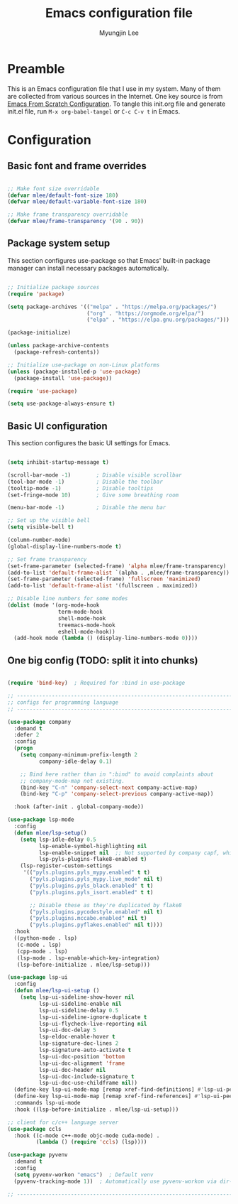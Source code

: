 #+TITLE: Emacs configuration file
#+AUTHOR: Myungjin Lee
#+EMAIL: myungjin.lee@gmail.com
#+PROPERTY: header-args:emacs-lisp :tangle ./init.el :mkdirp yes

* Preamble
This is an Emacs configuration file that I use in my system. Many of them are
collected from various sources in the Internet. One key source is from
[[https://github.com/daviwil/emacs-from-scratch/blob/master/Emacs.org][Emacs From Scratch Configuration]].
To tangle this init.org file and generate init.el file, run =M-x org-babel-tangel=
or =C-c C-v t= in Emacs. 

* Configuration

** Basic font and frame overrides

#+begin_src emacs-lisp

;; Make font size overridable
(defvar mlee/default-font-size 180)
(defvar mlee/default-variable-font-size 180)

;; Make frame transparency overridable
(defvar mlee/frame-transparency '(90 . 90))

#+end_src

** Package system setup
This section configures use-package so that Emacs' built-in package
manager can install necessary packages automatically.

#+begin_src emacs-lisp

;; Initialize package sources
(require 'package)

(setq package-archives '(("melpa" . "https://melpa.org/packages/")
                         ("org" . "https://orgmode.org/elpa/")
                         ("elpa" . "https://elpa.gnu.org/packages/")))

(package-initialize)

(unless package-archive-contents
  (package-refresh-contents))

;; Initialize use-package on non-Linux platforms
(unless (package-installed-p 'use-package)
  (package-install 'use-package))

(require 'use-package)

(setq use-package-always-ensure t)

#+end_src


** Basic UI configuration
This section configures the basic UI settings for Emacs. 
#+begin_src emacs-lisp

(setq inhibit-startup-message t)

(scroll-bar-mode -1)        ; Disable visible scrollbar
(tool-bar-mode -1)          ; Disable the toolbar
(tooltip-mode -1)           ; Disable tooltips
(set-fringe-mode 10)        ; Give some breathing room

(menu-bar-mode -1)          ; Disable the menu bar

;; Set up the visible bell
(setq visible-bell t)

(column-number-mode)
(global-display-line-numbers-mode t)

;; Set frame transparency
(set-frame-parameter (selected-frame) 'alpha mlee/frame-transparency)
(add-to-list 'default-frame-alist `(alpha . ,mlee/frame-transparency))
(set-frame-parameter (selected-frame) 'fullscreen 'maximized)
(add-to-list 'default-frame-alist '(fullscreen . maximized))

;; Disable line numbers for some modes
(dolist (mode '(org-mode-hook
                term-mode-hook
                shell-mode-hook
                treemacs-mode-hook
                eshell-mode-hook))
  (add-hook mode (lambda () (display-line-numbers-mode 0))))

#+end_src

** One big config (TODO: split it into chunks)

#+begin_src emacs-lisp

(require 'bind-key)  ; Required for :bind in use-package

;; -----------------------------------------------------------------------------
;; configs for programming language
;; -----------------------------------------------------------------------------

(use-package company
  :demand t
  :defer 2
  :config
  (progn
    (setq company-minimum-prefix-length 2
          company-idle-delay 0.1)

    ;; Bind here rather than in ":bind" to avoid complaints about
    ;; company-mode-map not existing.
    (bind-key "C-n" 'company-select-next company-active-map)
    (bind-key "C-p" 'company-select-previous company-active-map))

  :hook (after-init . global-company-mode))

(use-package lsp-mode
  :config
  (defun mlee/lsp-setup()
    (setq lsp-idle-delay 0.5
          lsp-enable-symbol-highlighting nil
          lsp-enable-snippet nil  ;; Not supported by company capf, which is the recommended company backend
          lsp-pyls-plugins-flake8-enabled t)
    (lsp-register-custom-settings
     '(("pyls.plugins.pyls_mypy.enabled" t t)
       ("pyls.plugins.pyls_mypy.live_mode" nil t)
       ("pyls.plugins.pyls_black.enabled" t t)
       ("pyls.plugins.pyls_isort.enabled" t t)

       ;; Disable these as they're duplicated by flake8
       ("pyls.plugins.pycodestyle.enabled" nil t)
       ("pyls.plugins.mccabe.enabled" nil t)
       ("pyls.plugins.pyflakes.enabled" nil t))))
  :hook
  ((python-mode . lsp)
   (c-mode . lsp)
   (cpp-mode . lsp)
   (lsp-mode . lsp-enable-which-key-integration)
   (lsp-before-initialize . mlee/lsp-setup)))

(use-package lsp-ui
  :config
  (defun mlee/lsp-ui-setup ()
    (setq lsp-ui-sideline-show-hover nil
          lsp-ui-sideline-enable nil
          lsp-ui-sideline-delay 0.5
          lsp-ui-sideline-ignore-duplicate t
          lsp-ui-flycheck-live-reporting nil
          lsp-ui-doc-delay 5
          lsp-eldoc-enable-hover t
          lsp-signature-doc-lines 2
          lsp-signature-auto-activate t
          lsp-ui-doc-position 'bottom
          lsp-ui-doc-alignment 'frame
          lsp-ui-doc-header nil
          lsp-ui-doc-include-signature t
          lsp-ui-doc-use-childframe nil))
  (define-key lsp-ui-mode-map [remap xref-find-definitions] #'lsp-ui-peek-find-definitions)
  (define-key lsp-ui-mode-map [remap xref-find-references] #'lsp-ui-peek-find-references)
  :commands lsp-ui-mode
  :hook ((lsp-before-initialize . mlee/lsp-ui-setup)))

;; client for c/c++ language server
(use-package ccls
  :hook ((c-mode c++-mode objc-mode cuda-mode) .
         (lambda () (require 'ccls) (lsp))))

(use-package pyvenv
  :demand t
  :config
  (setq pyvenv-workon "emacs")  ; Default venv
  (pyvenv-tracking-mode 1))  ; Automatically use pyvenv-workon via dir-locals

;; -----------------------------------------------------------------------------
#+end_src

